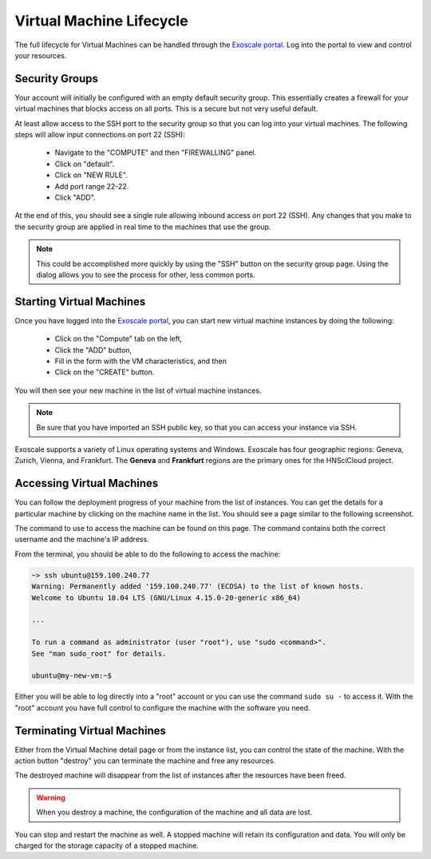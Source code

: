 
.. _exoscale-lifecycle:

Virtual Machine Lifecycle
=========================

The full lifecycle for Virtual Machines can be handled through the
`Exoscale portal`_.  Log into the portal to view and control your
resources.

Security Groups
---------------

Your account will initially be configured with an empty default
security group.  This essentially creates a firewall for your virtual
machines that blocks access on all ports.  This is a secure but not
very useful default.

At least allow access to the SSH port to the security group so that
you can log into your virtual machines.  The following steps will
allow input connections on port 22 (SSH):

 - Navigate to the "COMPUTE" and then "FIREWALLING" panel.
 - Click on "default".
 - Click on "NEW RULE".
 - Add port range 22-22.
 - Click "ADD".

At the end of this, you should see a single rule allowing inbound
access on port 22 (SSH).  Any changes that you make to the security
group are applied in real time to the machines that use the group.

.. note::

   This could be accomplished more quickly by using the "SSH" button
   on the security group page.  Using the dialog allows you to see the
   process for other, less common ports.

.. image:: ../images/exoscale-firewalling.png
   :alt: Firewalling Panel
   :width: 80%
   :align: center

.. image:: ../images/exoscale-empty-default.png
   :alt: Empty Default Security Group
   :width: 80%
   :align: center

.. image:: ../images/exoscale-ssh-add-rule.png
   :alt: Add SSH Rule to Security Group
   :width: 80%
   :align: center

.. image:: ../images/exoscale-ssh-default.png
   :alt: Default Security Group with SSH Rule
   :width: 80%
   :align: center


Starting Virtual Machines
-------------------------

Once you have logged into the `Exoscale portal`_, you can start new
virtual machine instances by doing the following:

 - Click on the "Compute" tab on the left,
 - Click the "ADD" button,
 - Fill in the form with the VM characteristics, and then
 - Click on the "CREATE" button.

You will then see your new machine in the list of virtual machine
instances. 

.. note::

   Be sure that you have imported an SSH public key, so that you can
   access your instance via SSH.

.. image:: ../images/exoscale-vm-list-pre.png
   :alt: List of Virtual Machines with ADD Button
   :width: 80%
   :align: center

.. image:: ../images/exoscale-vm-add.png
   :alt: New Virtual Machine Instance Form
   :width: 80%
   :align: center

.. image:: ../images/exoscale-vm-list-post.png
   :alt: List of Virtual Machines with New Instance
   :width: 80%
   :align: center

Exoscale supports a variety of Linux operating systems and
Windows. Exoscale has four geographic regions: Geneva, Zurich, Vienna,
and Frankfurt.  The **Geneva** and **Frankfurt** regions are the
primary ones for the HNSciCloud project.


Accessing Virtual Machines
--------------------------

You can follow the deployment progress of your machine from the list
of instances.  You can get the details for a particular machine by
clicking on the machine name in the list.  You should see a page
similar to the following screenshot.

.. image:: ../images/exoscale-machine-detail.png
   :alt: Virtual Machine Details
   :width: 80%
   :align: center

The command to use to access the machine can be found on this
page. The command contains both the correct username and the machine's
IP address.

From the terminal, you should be able to do the following to access
the machine:

.. code-block:: sh
    
   ~> ssh ubuntu@159.100.240.77 
   Warning: Permanently added '159.100.240.77' (ECDSA) to the list of known hosts.
   Welcome to Ubuntu 18.04 LTS (GNU/Linux 4.15.0-20-generic x86_64)
   
   ...
   
   To run a command as administrator (user "root"), use "sudo <command>".
   See "man sudo_root" for details.
   
   ubuntu@my-new-vm:~$ 

Either you will be able to log directly into a "root" account or you
can use the command ``sudo su -`` to access it.  With the "root" account
you have full control to configure the machine with the software you
need.


Terminating Virtual Machines
----------------------------

Either from the Virtual Machine detail page or from the instance list,
you can control the state of the machine.  With the action button
"destroy" you can terminate the machine and free any resources.

.. image:: ../images/exoscale-terminate-machine.png
   :alt: Terminate a Virtual Machine
   :width: 80%
   :align: center

The destroyed machine will disappear from the list of instances after
the resources have been freed.

.. warning::

   When you destroy a machine, the configuration of the machine and
   all data are lost.

You can stop and restart the machine as well.  A stopped machine will
retain its configuration and data.  You will only be charged for the
storage capacity of a stopped machine.


.. _`support@sixsq.com`: support@sixsq.com

.. _`Exoscale`: https://www.exoscale.com

.. _`Exoscale Portal`: https://portal.exoscale.com

